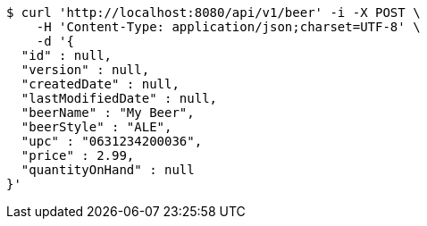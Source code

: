 [source,bash]
----
$ curl 'http://localhost:8080/api/v1/beer' -i -X POST \
    -H 'Content-Type: application/json;charset=UTF-8' \
    -d '{
  "id" : null,
  "version" : null,
  "createdDate" : null,
  "lastModifiedDate" : null,
  "beerName" : "My Beer",
  "beerStyle" : "ALE",
  "upc" : "0631234200036",
  "price" : 2.99,
  "quantityOnHand" : null
}'
----